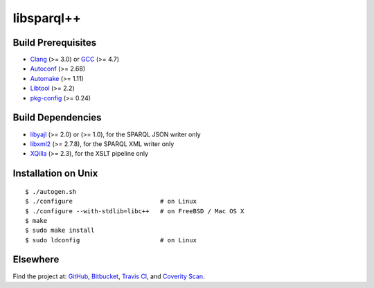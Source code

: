 ***********
libsparql++
***********

.. image:: https://api.travis-ci.org/datagraph/libsparql.svg?branch=master
   :target: https://travis-ci.org/datagraph/libsparql
   :alt: Travis CI build status

.. image:: https://scan.coverity.com/projects/3234/badge.svg
   :target: https://scan.coverity.com/projects/3234
   :alt: Coverity Scan build status

Build Prerequisites
===================

* Clang_ (>= 3.0) or GCC_ (>= 4.7)
* Autoconf_ (>= 2.68)
* Automake_ (>= 1.11)
* Libtool_ (>= 2.2)
* pkg-config_ (>= 0.24)

.. _Clang:      http://clang.llvm.org/
.. _GCC:        http://gcc.gnu.org/
.. _Autoconf:   http://www.gnu.org/software/autoconf/
.. _Automake:   http://www.gnu.org/software/automake/
.. _Libtool:    http://www.gnu.org/software/libtool/
.. _pkg-config: http://pkg-config.freedesktop.org/

Build Dependencies
==================

* libyajl_ (>= 2.0) or (>= 1.0), for the SPARQL JSON writer only
* libxml2_ (>= 2.7.8), for the SPARQL XML writer only
* XQilla_ (>= 2.3), for the XSLT pipeline only

.. _libyajl: http://lloyd.github.io/yajl/
.. _libxml2: http://www.xmlsoft.org/
.. _XQilla:  http://xqilla.sourceforge.net/

Installation on Unix
====================

::

   $ ./autogen.sh
   $ ./configure                        # on Linux
   $ ./configure --with-stdlib=libc++   # on FreeBSD / Mac OS X
   $ make
   $ sudo make install
   $ sudo ldconfig                      # on Linux

Elsewhere
=========

Find the project at: GitHub_, Bitbucket_, `Travis CI`_, and `Coverity
Scan`_.

.. _GitHub:        http://github.com/datagraph/libsparql
.. _Bitbucket:     http://bitbucket.org/datagraph/libsparql
.. _Travis CI:     http://travis-ci.org/datagraph/libsparql
.. _Coverity Scan: http://scan.coverity.com/projects/3234
